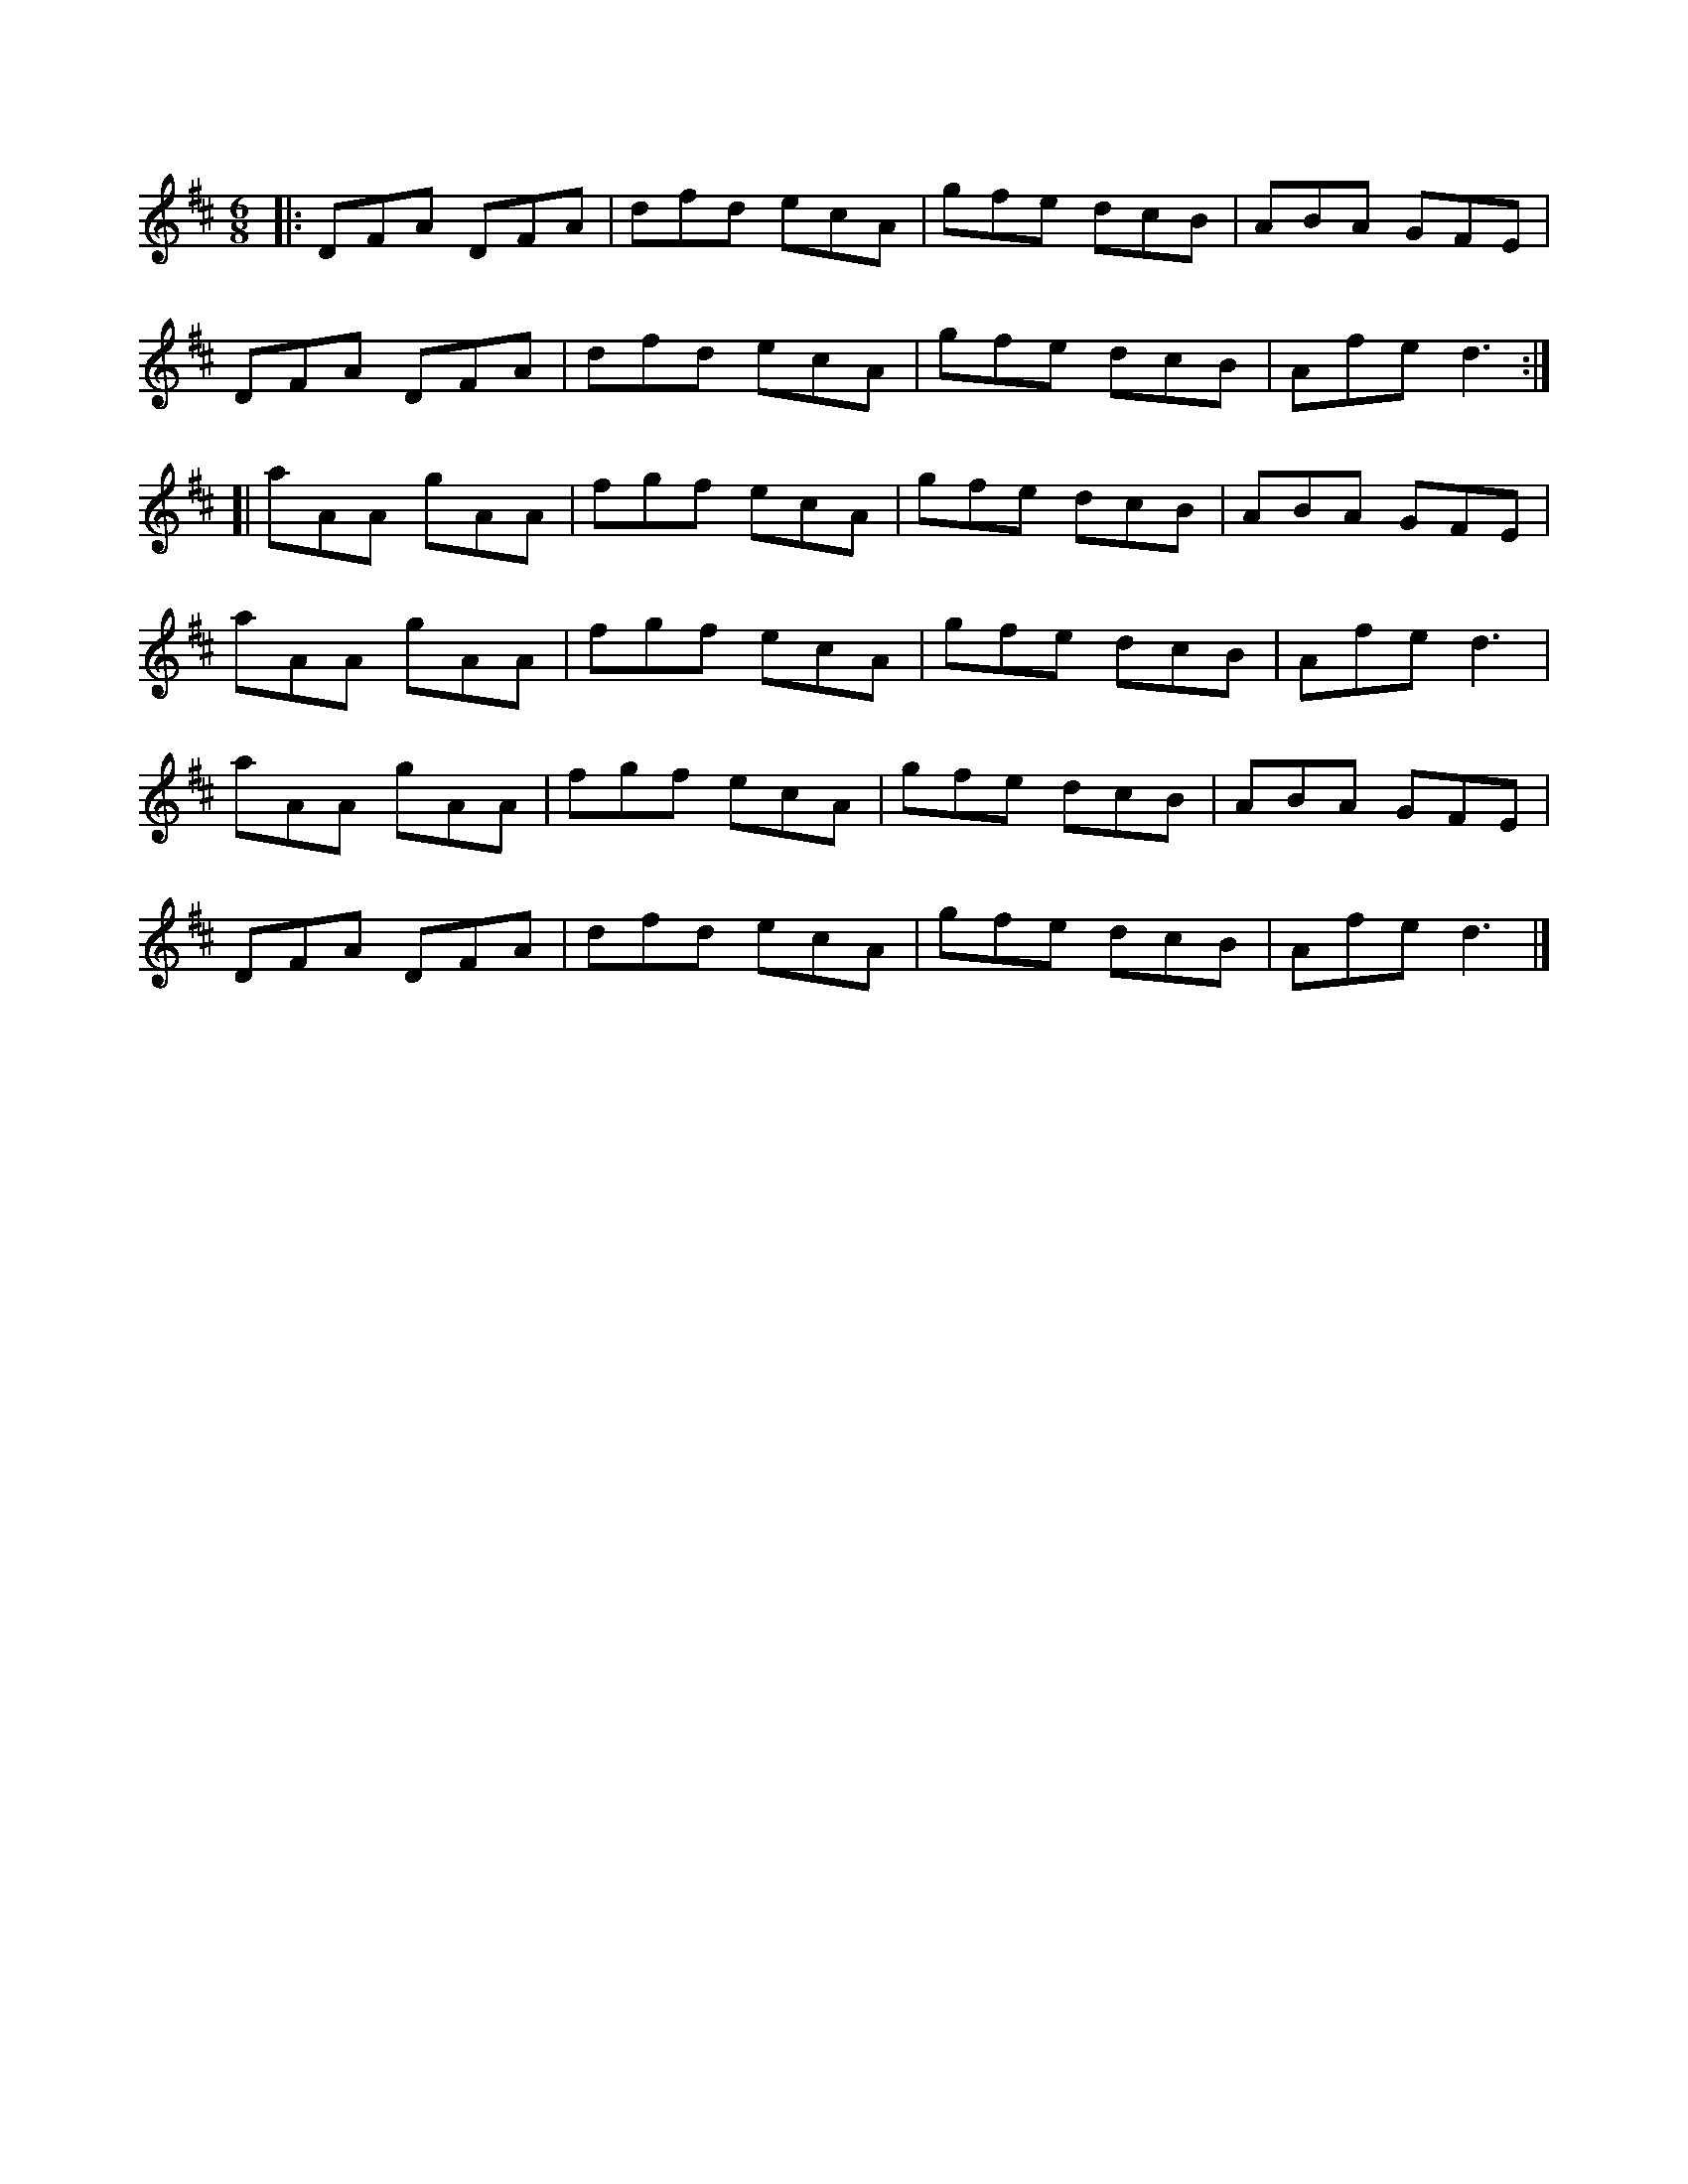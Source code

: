 X: 1
R: jig
M: 6/8
L: 1/8
K: Dmaj
|:DFA DFA|dfd ecA|gfe dcB|ABA GFE|
DFA DFA|dfd ecA|gfe dcB|Afe d3:|
[|aAA gAA|fgf ecA|gfe dcB|ABA GFE|
aAA gAA|fgf ecA|gfe dcB|Afe d3|
aAA gAA|fgf ecA|gfe dcB|ABA GFE|
DFA DFA|dfd ecA|gfe dcB|Afe d3|] 